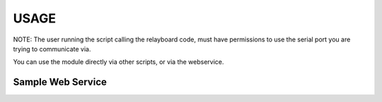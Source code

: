 USAGE
=======

NOTE: The user running the script calling the relayboard code, must have permissions to use the serial port you are trying to communicate via.

You can use the module directly via other scripts, or via the webservice.



Sample Web Service
--------------------

.. code-block:: python
    from paste import httpserver
    from pyioboard import RelayBoard, ws

    settings = {"serialport":'/dev/ttyACM0',
                "gpios": [0, 1, 2, 3, 4, 5],
                "relays": [0, 1, 2, 3],
                }

    with RelayBoard(settings['serialport']) as relayboard:
        app = ws.create_ws(relayboard, settings)
        httpserver.serve(app, host='0.0.0.0', port=8080)
